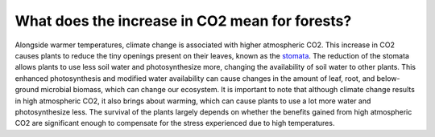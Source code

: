What does the increase in CO2 mean for forests?
===============================================

Alongside warmer temperatures, climate change is associated with higher
atmospheric CO2. This increase in CO2 causes plants to reduce the tiny
openings present on their leaves, known as the
`stomata <https://byjus.com/biology/stomata/>`__. The reduction of the
stomata allows plants to use less soil water and photosynthesize more,
changing the availability of soil water to other plants. This enhanced
photosynthesis and modified water availability can cause changes in the
amount of leaf, root, and below-ground microbial biomass, which can
change our ecosystem. It is important to note that although climate
change results in high atmospheric CO2, it also brings about warming,
which can cause plants to use a lot more water and photosynthesize less.
The survival of the plants largely depends on whether the benefits
gained from high atmospheric CO2 are significant enough to compensate
for the stress experienced due to high temperatures.